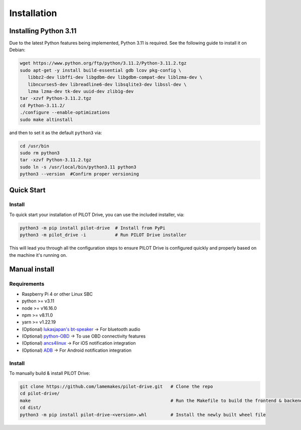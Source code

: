 Installation
====================

Installing Python 3.11
----------------------
Due to the latest Python features being implemented, Python 3.11 is required. See the following guide to install it on Debian:

.. code-block:: sh

   wget https://www.python.org/ftp/python/3.11.2/Python-3.11.2.tgz
   sudo apt-get -y install build-essential gdb lcov pkg-config \
      libbz2-dev libffi-dev libgdbm-dev libgdbm-compat-dev liblzma-dev \
      libncurses5-dev libreadline6-dev libsqlite3-dev libssl-dev \
      lzma lzma-dev tk-dev uuid-dev zlib1g-dev
   tar -xzvf Python-3.11.2.tgz
   cd Python-3.11.2/
   ./configure --enable-optimizations
   sudo make altinstall


and then to set it as the default ``python3`` via:

.. code-block:: sh

   cd /usr/bin
   sudo rm python3
   tar -xzvf Python-3.11.2.tgz
   sudo ln -s /usr/local/bin/python3.11 python3
   python3 --version  #Confirm proper versioning


Quick Start
----------------------
Install
^^^^^^^^^^^^^^^^^^^^

To quick start your installation of PILOT Drive, you can use the included installer, via:

.. code-block:: sh

   python3 -m pip install pilot-drive  # Install from PyPi
   python3 -m pilot_drive -i           # Run PILOT Drive installer
   

This will lead you through all the configuration steps to ensure PILOT Drive is configured quickly and properly based on the machine it's running on.

Manual install
----------------------
Requirements
^^^^^^^^^^^^^^^^^^^^

- Raspberry Pi 4 or other Linux SBC
- python >= v3.11
- node   >= v16.16.0
- npm    >= v8.11.0
- yarn   >= v1.22.19
- (Optional) `lukasjapan's bt-speaker <https://github.com/lukasjapan/bt-speaker>`_ -> For bluetooth audio
- (Optional) `python-OBD <https://github.com/brendan-w/python-OBD>`_               -> To use OBD connectivity features
- (Optional) `ancs4linux <https://github.com/pzmarzly/ancs4linux>`_                -> For iOS notification integration
- (Optional) `ADB <https://developer.android.com/studio/command-line/adb>`_        -> For Android notification integration

Install
^^^^^^^^^^^^^^^^^^^^
To manually build & install PILOT Drive:

.. code-block:: sh

   git clone https://github.com/lamemakes/pilot-drive.git   # Clone the repo
   cd pilot-drive/                                      
   make                                                     # Run the Makefile to build the frontend & backend
   cd dist/
   python3 -m pip install pilot-drive-<version>.whl         # Install the newly built wheel file
